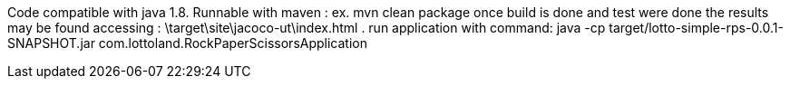 Code compatible with java 1.8.
Runnable with maven : ex. mvn clean package
once build is done and test were done the results may be found accessing : \target\site\jacoco-ut\index.html .
 run application with command: java -cp target/lotto-simple-rps-0.0.1-SNAPSHOT.jar com.lottoland.RockPaperScissorsApplication